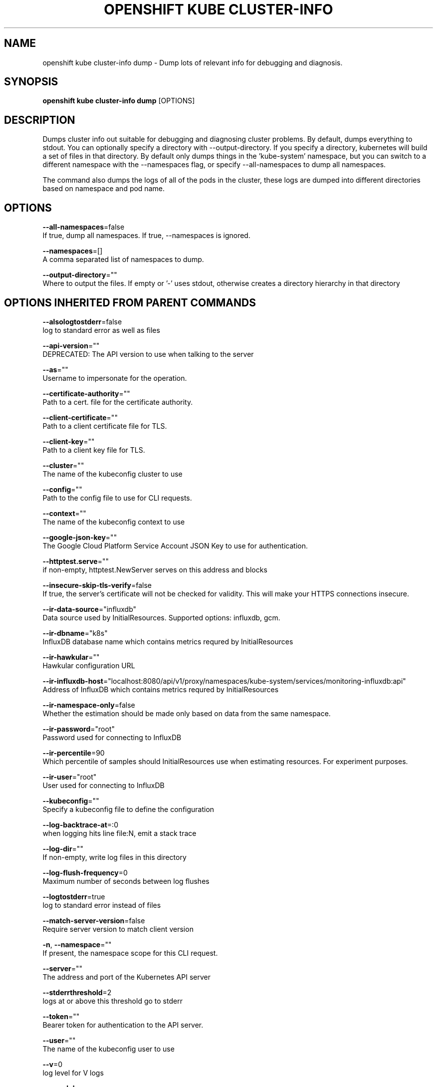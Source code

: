 .TH "OPENSHIFT KUBE CLUSTER-INFO" "1" " Openshift CLI User Manuals" "Openshift" "June 2016"  ""


.SH NAME
.PP
openshift kube cluster\-info dump \- Dump lots of relevant info for debugging and diagnosis.


.SH SYNOPSIS
.PP
\fBopenshift kube cluster\-info dump\fP [OPTIONS]


.SH DESCRIPTION
.PP
Dumps cluster info out suitable for debugging and diagnosing cluster problems.  By default, dumps everything to
stdout. You can optionally specify a directory with \-\-output\-directory.  If you specify a directory, kubernetes will
build a set of files in that directory.  By default only dumps things in the 'kube\-system' namespace, but you can
switch to a different namespace with the \-\-namespaces flag, or specify \-\-all\-namespaces to dump all namespaces.

.PP
The command also dumps the logs of all of the pods in the cluster, these logs are dumped into different directories
based on namespace and pod name.


.SH OPTIONS
.PP
\fB\-\-all\-namespaces\fP=false
    If true, dump all namespaces.  If true, \-\-namespaces is ignored.

.PP
\fB\-\-namespaces\fP=[]
    A comma separated list of namespaces to dump.

.PP
\fB\-\-output\-directory\fP=""
    Where to output the files.  If empty or '\-' uses stdout, otherwise creates a directory hierarchy in that directory


.SH OPTIONS INHERITED FROM PARENT COMMANDS
.PP
\fB\-\-alsologtostderr\fP=false
    log to standard error as well as files

.PP
\fB\-\-api\-version\fP=""
    DEPRECATED: The API version to use when talking to the server

.PP
\fB\-\-as\fP=""
    Username to impersonate for the operation.

.PP
\fB\-\-certificate\-authority\fP=""
    Path to a cert. file for the certificate authority.

.PP
\fB\-\-client\-certificate\fP=""
    Path to a client certificate file for TLS.

.PP
\fB\-\-client\-key\fP=""
    Path to a client key file for TLS.

.PP
\fB\-\-cluster\fP=""
    The name of the kubeconfig cluster to use

.PP
\fB\-\-config\fP=""
    Path to the config file to use for CLI requests.

.PP
\fB\-\-context\fP=""
    The name of the kubeconfig context to use

.PP
\fB\-\-google\-json\-key\fP=""
    The Google Cloud Platform Service Account JSON Key to use for authentication.

.PP
\fB\-\-httptest.serve\fP=""
    if non\-empty, httptest.NewServer serves on this address and blocks

.PP
\fB\-\-insecure\-skip\-tls\-verify\fP=false
    If true, the server's certificate will not be checked for validity. This will make your HTTPS connections insecure.

.PP
\fB\-\-ir\-data\-source\fP="influxdb"
    Data source used by InitialResources. Supported options: influxdb, gcm.

.PP
\fB\-\-ir\-dbname\fP="k8s"
    InfluxDB database name which contains metrics requred by InitialResources

.PP
\fB\-\-ir\-hawkular\fP=""
    Hawkular configuration URL

.PP
\fB\-\-ir\-influxdb\-host\fP="localhost:8080/api/v1/proxy/namespaces/kube\-system/services/monitoring\-influxdb:api"
    Address of InfluxDB which contains metrics requred by InitialResources

.PP
\fB\-\-ir\-namespace\-only\fP=false
    Whether the estimation should be made only based on data from the same namespace.

.PP
\fB\-\-ir\-password\fP="root"
    Password used for connecting to InfluxDB

.PP
\fB\-\-ir\-percentile\fP=90
    Which percentile of samples should InitialResources use when estimating resources. For experiment purposes.

.PP
\fB\-\-ir\-user\fP="root"
    User used for connecting to InfluxDB

.PP
\fB\-\-kubeconfig\fP=""
    Specify a kubeconfig file to define the configuration

.PP
\fB\-\-log\-backtrace\-at\fP=:0
    when logging hits line file:N, emit a stack trace

.PP
\fB\-\-log\-dir\fP=""
    If non\-empty, write log files in this directory

.PP
\fB\-\-log\-flush\-frequency\fP=0
    Maximum number of seconds between log flushes

.PP
\fB\-\-logtostderr\fP=true
    log to standard error instead of files

.PP
\fB\-\-match\-server\-version\fP=false
    Require server version to match client version

.PP
\fB\-n\fP, \fB\-\-namespace\fP=""
    If present, the namespace scope for this CLI request.

.PP
\fB\-\-server\fP=""
    The address and port of the Kubernetes API server

.PP
\fB\-\-stderrthreshold\fP=2
    logs at or above this threshold go to stderr

.PP
\fB\-\-token\fP=""
    Bearer token for authentication to the API server.

.PP
\fB\-\-user\fP=""
    The name of the kubeconfig user to use

.PP
\fB\-\-v\fP=0
    log level for V logs

.PP
\fB\-\-vmodule\fP=
    comma\-separated list of pattern=N settings for file\-filtered logging


.SH EXAMPLE
.PP
.RS

.nf
# Dump current cluster state to stdout
kubectl cluster\-info dump
  
# Dump current cluster state to /path/to/cluster\-state
kubectl cluster\-info dump \-\-output\-directory=/path/to/cluster\-state
  
# Dump all namespaces to stdout
kubectl cluster\-info dump \-\-all\-namespaces
  
# Dump a set of namespaces to /path/to/cluster\-state
kubectl cluster\-info dump \-\-namespaces default,kube\-system \-\-output\-directory=/path/to/cluster\-state

.fi
.RE


.SH SEE ALSO
.PP
\fBopenshift\-kube\-cluster\-info(1)\fP,


.SH HISTORY
.PP
June 2016, Ported from the Kubernetes man\-doc generator
